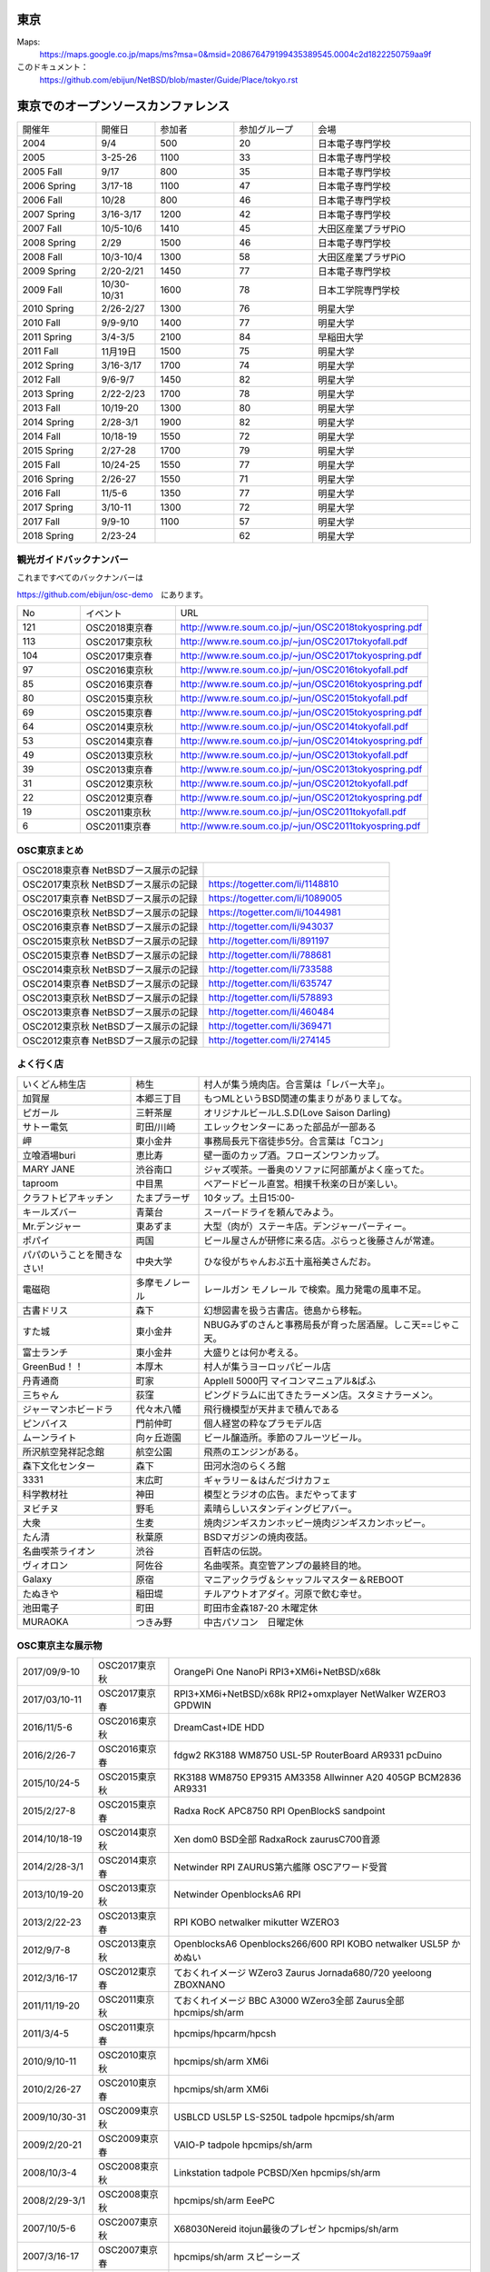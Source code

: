 .. 
 Copyright (c) 2013-8 Jun Ebihara All rights reserved.
 Redistribution and use in source and binary forms, with or without
 modification, are permitted provided that the following conditions
 are met:
 1. Redistributions of source code must retain the above copyright
    notice, this list of conditions and the following disclaimer.
 2. Redistributions in binary form must reproduce the above copyright
    notice, this list of conditions and the following disclaimer in the
    documentation and/or other materials provided with the distribution.
 THIS SOFTWARE IS PROVIDED BY THE AUTHOR ``AS IS'' AND ANY EXPRESS OR
 IMPLIED WARRANTIES, INCLUDING, BUT NOT LIMITED TO, THE IMPLIED WARRANTIES
 OF MERCHANTABILITY AND FITNESS FOR A PARTICULAR PURPOSE ARE DISCLAIMED.
 IN NO EVENT SHALL THE AUTHOR BE LIABLE FOR ANY DIRECT, INDIRECT,
 INCIDENTAL, SPECIAL, EXEMPLARY, OR CONSEQUENTIAL DAMAGES (INCLUDING, BUT
 NOT LIMITED TO, PROCUREMENT OF SUBSTITUTE GOODS OR SERVICES; LOSS OF USE,
 DATA, OR PROFITS; OR BUSINESS INTERRUPTION) HOWEVER CAUSED AND ON ANY
 THEORY OF LIABILITY, WHETHER IN CONTRACT, STRICT LIABILITY, OR TORT
 (INCLUDING NEGLIGENCE OR OTHERWISE) ARISING IN ANY WAY OUT OF THE USE OF
 THIS SOFTWARE, EVEN IF ADVISED OF THE POSSIBILITY OF SUCH DAMAGE.


東京
-------

Maps:
 https://maps.google.co.jp/maps/ms?msa=0&msid=208676479199435389545.0004c2d1822250759aa9f

このドキュメント：
 https://github.com/ebijun/NetBSD/blob/master/Guide/Place/tokyo.rst

東京でのオープンソースカンファレンス
-------------------------------------
.. Github/NetBSD/Guide/OSC/OSC100.csv 更新

.. csv-table::
 :widths: 20 15 20 20 40

 開催年,開催日,参加者,参加グループ,会場
 2004,9/4,500,20,日本電子専門学校
 2005,3-25-26,1100,33,日本電子専門学校
 2005 Fall,9/17,800,35,日本電子専門学校
 2006 Spring, 3/17-18,1100,47,日本電子専門学校
 2006 Fall,10/28,800,46,日本電子専門学校
 2007 Spring ,3/16-3/17,1200,42,日本電子専門学校
 2007 Fall ,10/5-10/6,1410,45,大田区産業プラザPiO
 2008 Spring ,2/29,1500,46,日本電子専門学校
 2008 Fall ,10/3-10/4,1300,58,大田区産業プラザPiO
 2009 Spring ,2/20-2/21,1450,77,日本電子専門学校
 2009 Fall ,10/30-10/31,1600,78,日本工学院専門学校
 2010 Spring ,2/26-2/27,1300,76,明星大学
 2010 Fall,9/9-9/10,1400,77,明星大学
 2011 Spring,3/4-3/5,2100,84,早稲田大学
 2011 Fall,11月19日,1500,75,明星大学
 2012 Spring,3/16-3/17,1700,74,明星大学
 2012 Fall,9/6-9/7,1450,82,明星大学
 2013 Spring,2/22-2/23,1700,78,明星大学
 2013 Fall,10/19-20,1300,80,明星大学
 2014 Spring,2/28-3/1,1900,82,明星大学
 2014 Fall,10/18-19,1550,72,明星大学
 2015 Spring,2/27-28,1700,79,明星大学
 2015 Fall,10/24-25,1550,77,明星大学
 2016 Spring,2/26-27,1550,71,明星大学
 2016 Fall,11/5-6,1350,77,明星大学
 2017 Spring,3/10-11,1300,72,明星大学
 2017 Fall,9/9-10,1100,57,明星大学
 2018 Spring,2/23-24,,62,明星大学

観光ガイドバックナンバー
~~~~~~~~~~~~~~~~~~~~~~~~~~~~~~~~~~~~

これまですべてのバックナンバーは

https://github.com/ebijun/osc-demo　にあります。

.. csv-table::
 :widths: 20 30 80

 No,イベント,URL
 121,OSC2018東京春, http://www.re.soum.co.jp/~jun/OSC2018tokyospring.pdf
 113,OSC2017東京秋, http://www.re.soum.co.jp/~jun/OSC2017tokyofall.pdf
 104,OSC2017東京春, http://www.re.soum.co.jp/~jun/OSC2017tokyospring.pdf
 97, OSC2016東京秋, http://www.re.soum.co.jp/~jun/OSC2016tokyofall.pdf
 85, OSC2016東京春, http://www.re.soum.co.jp/~jun/OSC2016tokyospring.pdf
 80, OSC2015東京秋, http://www.re.soum.co.jp/~jun/OSC2015tokyofall.pdf
 69, OSC2015東京春, http://www.re.soum.co.jp/~jun/OSC2015tokyospring.pdf
 64, OSC2014東京秋, http://www.re.soum.co.jp/~jun/OSC2014tokyofall.pdf
 53, OSC2014東京春, http://www.re.soum.co.jp/~jun/OSC2014tokyospring.pdf
 49, OSC2013東京秋, http://www.re.soum.co.jp/~jun/OSC2013tokyofall.pdf
 39, OSC2013東京春, http://www.re.soum.co.jp/~jun/OSC2013tokyospring.pdf
 31, OSC2012東京秋, http://www.re.soum.co.jp/~jun/OSC2012tokyofall.pdf
 22, OSC2012東京春, http://www.re.soum.co.jp/~jun/OSC2012tokyospring.pdf
 19, OSC2011東京秋, http://www.re.soum.co.jp/~jun/OSC2011tokyofall.pdf
 6,  OSC2011東京春, http://www.re.soum.co.jp/~jun/OSC2011tokyospring.pdf
 
 
OSC東京まとめ
~~~~~~~~~~~~~

.. csv-table::
 :widths: 70 70

 OSC2018東京春 NetBSDブース展示の記録, 
 OSC2017東京秋 NetBSDブース展示の記録, https://togetter.com/li/1148810
 OSC2017東京春 NetBSDブース展示の記録, https://togetter.com/li/1089005
 OSC2016東京秋 NetBSDブース展示の記録, https://togetter.com/li/1044981
 OSC2016東京春 NetBSDブース展示の記録, http://togetter.com/li/943037
 OSC2015東京秋 NetBSDブース展示の記録, http://togetter.com/li/891197
 OSC2015東京春 NetBSDブース展示の記録, http://togetter.com/li/788681
 OSC2014東京秋 NetBSDブース展示の記録, http://togetter.com/li/733588 
 OSC2014東京春 NetBSDブース展示の記録, http://togetter.com/li/635747
 OSC2013東京秋 NetBSDブース展示の記録, http://togetter.com/li/578893
 OSC2013東京春 NetBSDブース展示の記録, http://togetter.com/li/460484
 OSC2012東京秋 NetBSDブース展示の記録, http://togetter.com/li/369471
 OSC2012東京春 NetBSDブース展示の記録, http://togetter.com/li/274145

よく行く店
~~~~~~~~~~~~~~

.. csv-table::
 :widths: 25 15 60

 いくどん柿生店,柿生,村人が集う焼肉店。合言葉は「レバー大辛」。
 加賀屋,本郷三丁目,もつMLというBSD関連の集まりがありましてな。
 ピガール,三軒茶屋,オリジナルビールL.S.D(Love Saison Darling)
 サトー電気,町田/川崎,エレックセンターにあった部品が一部ある
 岬,東小金井,事務局長元下宿徒歩5分。合言葉は「Cコン」
 立喰酒場buri,恵比寿,壁一面のカップ酒。フローズンワンカップ。
 MARY JANE,渋谷南口,ジャズ喫茶。一番奥のソファに阿部薫がよく座ってた。
 taproom,中目黒,ベアードビール直営。相撲千秋楽の日が楽しい。
 クラフトビアキッチン,たまプラーザ,10タップ。土日15:00-
 キールズバー,青葉台,スーパードライを頼んでみよう。
 Mr.デンジャー,東あずま,大型（肉が）ステーキ店。デンジャーパーティー。
 ポパイ,両国,ビール屋さんが研修に来る店。ぷらっと後藤さんが常連。
 パパのいうことを聞きなさい!,中央大学,ひな役がちゃんおぷ五十嵐裕美さんだお。
 電磁砲,多摩モノレール,レールガン モノレール で検索。風力発電の風車不足。
 古書ドリス,森下,幻想図書を扱う古書店。徳島から移転。
 すた城,東小金井,NBUGみずのさんと事務局長が育った居酒屋。しこ天==じゃこ天。
 富士ランチ,東小金井,大盛りとは何か考える。
 GreenBud！！,本厚木,村人が集うヨーロッパビール店
 丹青通商,町家,AppleII 5000円 マイコンマニュアル&ぱふ
 三ちゃん,荻窪,ピングドラムに出てきたラーメン店。スタミナラーメン。
 ジャーマンホビードラ,代々木八幡,飛行機模型が天井まで積んである 
 ピンバイス,門前仲町,個人経営の粋なプラモデル店
 ムーンライト,向ヶ丘遊園,ビール醸造所。季節のフルーツビール。
 所沢航空発祥記念館,航空公園,飛燕のエンジンがある。
 森下文化センター,森下,田河水泡のらくろ館
 3331,末広町,ギャラリー＆はんだづけカフェ
 科学教材社,神田,模型とラジオの広告。まだやってます
 ヌビチヌ,野毛,素晴らしいスタンディングビアバー。
 大衆,生麦,焼肉ジンギスカンホッピー焼肉ジンギスカンホッピー。
 たん清,秋葉原,BSDマガジンの焼肉夜話。
 名曲喫茶ライオン,渋谷,百軒店の伝説。
 ヴィオロン,阿佐谷,名曲喫茶。真空管アンプの最終目的地。
 Galaxy,原宿,マニアックラヴ＆シャッフルマスター＆REBOOT
 たぬきや,稲田堤,チルアウトオアダイ。河原で飲む幸せ。
 池田電子,町田,町田市金森187-20 木曜定休
 MURAOKA,つきみ野,中古パソコン　日曜定休
 
OSC東京主な展示物
~~~~~~~~~~~~~~~~~

.. csv-table::
 :widths: 15 15 60

 2017/09/9-10,OSC2017東京秋,OrangePi One NanoPi RPI3+XM6i+NetBSD/x68k
 2017/03/10-11,OSC2017東京春,RPI3+XM6i+NetBSD/x68k RPI2+omxplayer NetWalker WZERO3 GPDWIN
 2016/11/5-6,OSC2016東京秋,DreamCast+IDE HDD
 2016/2/26-7,OSC2016東京春,fdgw2 RK3188 WM8750 USL-5P RouterBoard AR9331 pcDuino
 2015/10/24-5,OSC2015東京秋,RK3188 WM8750 EP9315 AM3358 Allwinner A20 405GP BCM2836 AR9331
 2015/2/27-8,OSC2015東京春,Radxa RocK APC8750 RPI OpenBlockS sandpoint
 2014/10/18-19,OSC2014東京秋,Xen dom0 BSD全部 RadxaRock zaurusC700音源
 2014/2/28-3/1,OSC2014東京春,Netwinder RPI ZAURUS第六艦隊 OSCアワード受賞
 2013/10/19-20,OSC2013東京秋,Netwinder OpenblocksA6 RPI  
 2013/2/22-23,OSC2013東京春,RPI KOBO netwalker mikutter WZERO3
 2012/9/7-8,OSC2013東京秋,OpenblocksA6 Openblocks266/600 RPI KOBO netwalker USL5P かめぬい
 2012/3/16-17,OSC2012東京春,ておくれイメージ WZero3 Zaurus Jornada680/720 yeeloong ZBOXNANO
 2011/11/19-20,OSC2011東京秋,ておくれイメージ BBC A3000 WZero3全部 Zaurus全部 hpcmips/sh/arm
 2011/3/4-5,OSC2011東京春,hpcmips/hpcarm/hpcsh
 2010/9/10-11,OSC2010東京秋,hpcmips/sh/arm XM6i
 2010/2/26-27,OSC2010東京春,hpcmips/sh/arm XM6i
 2009/10/30-31,OSC2009東京秋,USBLCD USL5P LS-S250L tadpole hpcmips/sh/arm
 2009/2/20-21,OSC2009東京春,VAIO-P tadpole  hpcmips/sh/arm
 2008/10/3-4,OSC2008東京秋,Linkstation tadpole PCBSD/Xen hpcmips/sh/arm
 2008/2/29-3/1,OSC2008東京秋,hpcmips/sh/arm EeePC
 2007/10/5-6,OSC2007東京秋,X68030Nereid itojun最後のプレゼン hpcmips/sh/arm
 2007/3/16-17,OSC2007東京春,hpcmips/sh/arm スピーシーズ
 2006/10/28,OSC2006東京秋,hpcmips/sh/arm
 2006/3/17-18,OSC2006東京春,hpcmips/sh/arm
 2005/3/25-26,OSC2005,hpcmips/sh/arm
 2004/9/4,OSC2004,hpcmips/sh/arm

2017年
~~~~~~~~~~~~~~~~~~~~~~~~~~~~~~~~~~~~~~~~~~~~~~
.. image::  ../Picture/2017/09/09/DSC_4089.JPG
.. image::  ../Picture/2017/09/09/DSC_4097.JPG
.. image::  ../Picture/2017/09/09/DSC_4104.JPG
.. image::  ../Picture/2017/03/10/DSC_3155.JPG
.. image::  ../Picture/2017/03/10/DSC_3156.JPG
.. image::  ../Picture/2017/03/10/DSC_3157.JPG
.. image::  ../Picture/2017/03/10/DSC_3168.JPG
.. image::  ../Picture/2017/03/11/DSC_3182.JPG
.. image::  ../Picture/2017/03/11/DSC_3195.JPG

2016年
~~~~~~~~~~~~~~~~~~~~~~~~~~~~~~~~~~~~~~~~~~~~~~
.. image::  ../Picture/2016/11/05/1478323551970.jpg
.. image::  ../Picture/2016/11/05/DSC_2578.JPG
.. image::  ../Picture/2016/11/06/DSC_2607.JPG
.. image::  ../Picture/2016/11/06/DSC_2608.JPG
.. image::  ../Picture/2016/11/06/DSC_2610.JPG
.. image::  ../Picture/2016/11/06/DSC_2613.JPG
.. image::  ../Picture/2016/11/06/DSC_2614.JPG
.. image::  ../Picture/2016/11/06/DSC_2620.JPG
.. image::  ../Picture/2016/11/06/DSC_2623.JPG
.. image::  ../Picture/2016/11/06/DSC_2625.JPG
.. image::  ../Picture/2016/02/26/DSC08642.JPG
.. image::  ../Picture/2016/02/27/DSC_1527.JPG

2015年
~~~~~~~~~~~~~~~~~~~~~~~~~~~~~~~~~~~~~~~~~~~~~~

.. image::  ../Picture/2015/10/25/DSC08207.JPG
.. image::  ../Picture/2015/10/25/DSC08208.JPG
.. image::  ../Picture/2015/10/24/DSC08187.JPG
.. image::  ../Picture/2015/10/24/DSC08198.JPG
.. image::  ../Picture/2015/10/24/DSC_1441.jpg
.. image::  ../Picture/2015/10/24/DSC_1442.jpg
.. image::  ../Picture/2015/02/27/DSC_0877.jpg
.. image::  ../Picture/2015/02/28/DSC_0890.jpg
.. image::  ../Picture/2015/02/28/DSC_0891.jpg
.. image::  ../Picture/2015/02/28/DSC_0892.jpg
.. image::  ../Picture/2015/02/28/DSC06660.JPG
.. image::  ../Picture/2015/02/28/DSC_0893.jpg

2014年
~~~~~~~ 
.. image:: /Picture/2014/10/18/DSC_0549.jpg
.. image:: /Picture/2014/10/18/DSC_0550.jpg
.. image:: /Picture/2014/10/18/DSC_0551.jpg
.. image:: /Picture/2014/10/19/DSC_0558.jpg
.. image:: /Picture/2014/10/19/DSC_0559.jpg
.. image:: /Picture/2014/10/19/DSC_0561.jpg
.. image:: /Picture/2014/10/19/DSC_0562.jpg
.. image:: /Picture/2014/10/19/DSC_0564.jpg
.. image:: /Picture/2014/10/19/DSC_0565.jpg
.. image:: /Picture/2014/10/19/DSC_0566.jpg
.. image:: /Picture/2014/03/01/DSC_3148.jpg
.. image:: /Picture/2014/03/01/DSC_3157.jpg

2013年
~~~~~~~

.. image:: /Picture/2013/10/19/DSC_2752.jpg
.. image:: /Picture/2013/10/19/DSC_2756.jpg
.. image:: /Picture/2013/10/19/DSC_2767.jpg
.. image:: /Picture/2013/10/19/DSC_2768.jpg
.. image:: /Picture/2013/10/20/DSC_2799.jpg
.. image:: /Picture/2013/10/20/DSC_2802.jpg
.. image:: /Picture/2013/10/20/dsc03486.jpg
.. image:: /Picture/2013/02/22/DSC_1674.jpg

2012年
~~~~~~~
	   
.. image:: /Picture/2012/09/08/DSC_0826.JPG
.. image:: /Picture/2012/09/08/DSC_0828.JPG
.. image:: /Picture/2012/09/07/DSC_0792.JPG
.. image:: /Picture/2012/09/07/DSC_0797.JPG
.. image:: /Picture/2012/09/07/DSC_0800.JPG
.. image:: /Picture/2012/09/07/DSC_0801.JPG
.. image:: /Picture/2012/03/17/DSC_0005.JPG
.. image:: /Picture/2012/03/17/DSC_0010.JPG
.. image:: /Picture/2012/03/17/DSC_0013.JPG
.. image:: /Picture/2012/03/17/DSC_0016.JPG
.. image:: /Picture/2012/03/17/DSC_0018.JPG
.. image:: /Picture/2012/03/17/DSC_0022.JPG

2011年/2007年
~~~~~~~~~~~~~~~~

.. image:: /Picture/2011/11/20/P1001286.JPG
.. image:: /Picture/2011/11/20/P1001288.JPG
.. image:: /Picture/2011/11/20/P1001289.JPG
.. image:: /Picture/2011/11/20/P1001291.JPG
.. image:: /Picture/2011/11/20/P1001293.JPG
.. image:: /Picture/2011/11/19/P1001275.JPG
.. image:: /Picture/2011/11/19/P1001279.JPG
.. image:: /Picture/2011/03/04/P1000301.JPG
.. image:: /Picture/2007/10/06/20071603.JPG

